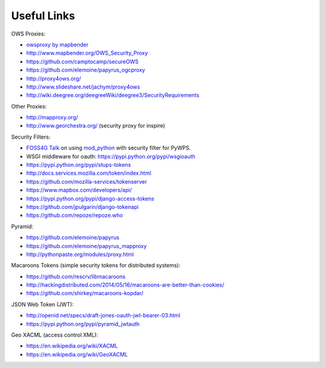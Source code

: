 .. _appendix:

************
Useful Links
************

OWS Proxies:

* `owsproxy by mapbender <https://github.com/mapbender/owsproxy3>`_  
* http://www.mapbender.org/OWS_Security_Proxy
* https://github.com/camptocamp/secureOWS
* https://github.com/elemoine/papyrus_ogcproxy
* http://proxy4ows.org/
* http://www.slideshare.net/jachym/proxy4ows
* http://wiki.deegree.org/deegreeWiki/deegree3/SecurityRequirements

Other Proxies:

* http://mapproxy.org/
* http://www.georchestra.org/ (security proxy for inspire)

Security Filters:

* `FOSS4G Talk <http://www.slideshare.net/JorgeMendesdeJesus/pywps-a-tutorial-for-beginners-and-developers>`_ on using `mod_python <http://www.modpython.org/>`_ with security filter for PyWPS.  
* WSGI middleware for oauth: https://pypi.python.org/pypi/wsgioauth
* https://pypi.python.org/pypi/stups-tokens
* http://docs.services.mozilla.com/token/index.html
* https://github.com/mozilla-services/tokenserver
* https://www.mapbox.com/developers/api/
* https://pypi.python.org/pypi/django-access-tokens
* https://github.com/jpulgarin/django-tokenapi
* https://github.com/repoze/repoze.who

Pyramid:

* https://github.com/elemoine/papyrus
* https://github.com/elemoine/papyrus_mapproxy
* http://pythonpaste.org/modules/proxy.html

Macaroons Tokens (simple security tokens for distributed systems):

* https://github.com/rescrv/libmacaroons
* http://hackingdistributed.com/2014/05/16/macaroons-are-better-than-cookies/
* https://github.com/shirkey/macaroons-kopdar/

JSON Web Token (JWT):

* http://openid.net/specs/draft-jones-oauth-jwt-bearer-03.html
* https://pypi.python.org/pypi/pyramid_jwtauth


Geo XACML (access control XML):

* https://en.wikipedia.org/wiki/XACML
* https://en.wikipedia.org/wiki/GeoXACML

